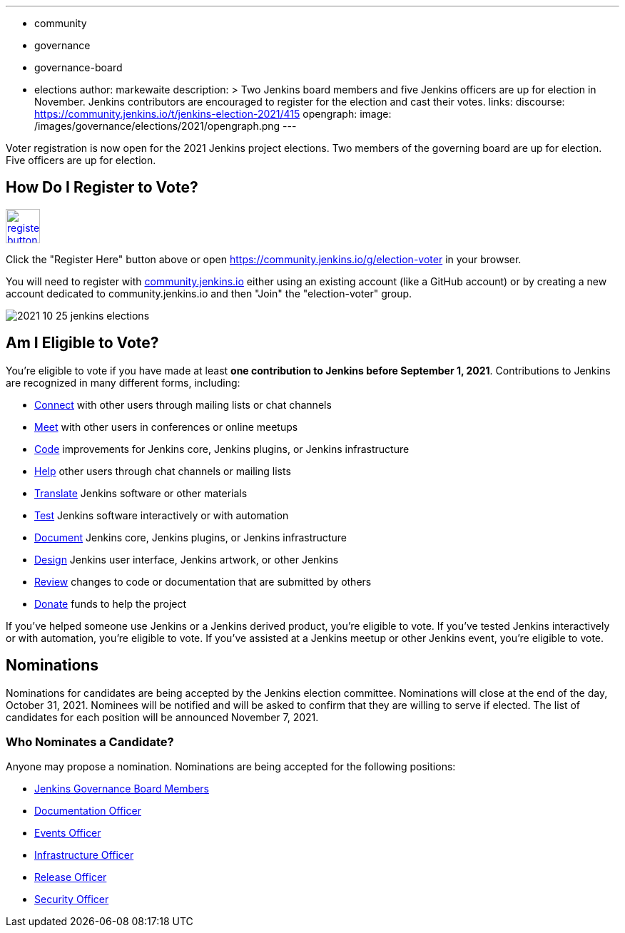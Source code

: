---
:layout: post
:title: "Jenkins Election 2021"
:tags:
- community
- governance
- governance-board
- elections
author: markewaite
description: >
  Two Jenkins board members and five Jenkins officers are up for election in November.
  Jenkins contributors are encouraged to register for the election and cast their votes.
links:
  discourse: https://community.jenkins.io/t/jenkins-election-2021/415
opengraph:
  image: /images/governance/elections/2021/opengraph.png
---

Voter registration is now open for the 2021 Jenkins project elections.
Two members of the governing board are up for election.
Five officers are up for election.

== How Do I Register to Vote?

image:/images/post-images/jenkins-is-the-way/register-button.png[link="https://community.jenkins.io/g/election-voter", role=center, height=48]

Click the "Register Here" button above or open https://community.jenkins.io/g/election-voter in your browser.

You will need to register with link:https://community.jenkins.io/g/election-voter[community.jenkins.io] either using an existing account (like a GitHub account) or by creating a new account dedicated to community.jenkins.io and then "Join" the "election-voter" group.

image:/images/post-images/2021/2021-10-25-jenkins-elections.png[]

== Am I Eligible to Vote?

You're eligible to vote if you have made at least **one contribution to Jenkins before September 1, 2021**.
Contributions to Jenkins are recognized in many different forms, including:

* link:/participate/connect/[Connect] with other users through mailing lists or chat channels
* link:/participate/meet/[Meet] with other users in conferences or online meetups
* link:/participate/code/[Code] improvements for Jenkins core, Jenkins plugins, or Jenkins infrastructure
* link:/participate/help/[Help] other users through chat channels or mailing lists
* link:/doc/developer/internationalization/[Translate] Jenkins software or other materials
* link:/participate/test/[Test] Jenkins software interactively or with automation
* link:/participate/document/[Document] Jenkins core, Jenkins plugins, or Jenkins infrastructure
* link:/participate/design/[Design] Jenkins user interface, Jenkins artwork, or other Jenkins
* link:/participate/review-changes/[Review] changes to code or documentation that are submitted by others
* link:/donate/[Donate] funds to help the project

If you've helped someone use Jenkins or a Jenkins derived product, you're eligible to vote.
If you've tested Jenkins interactively or with automation, you're eligible to vote.
If you've assisted at a Jenkins meetup or other Jenkins event, you're eligible to vote.

== Nominations

Nominations for candidates are being accepted by the Jenkins election committee.
Nominations will close at the end of the day, October 31, 2021.
Nominees will be notified and will be asked to confirm that they are willing to serve if elected.
The list of candidates for each position will be announced November 7, 2021.

=== Who Nominates a Candidate?

Anyone may propose a nomination.
Nominations are being accepted for the following positions:

* link:/project/board/[Jenkins Governance Board Members]
* link:/project/team-leads/#documentation[Documentation Officer]
* link:/project/team-leads/#events[Events Officer]
* link:/project/team-leads/#infrastructure[Infrastructure Officer]
* link:/project/team-leads/#release[Release Officer]
* link:/project/team-leads/#security[Security Officer]
